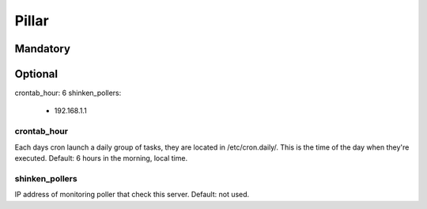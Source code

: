 Pillar
======

Mandatory 
---------

Optional 
--------

crontab_hour: 6
shinken_pollers:
  - 192.168.1.1

crontab_hour
~~~~~~~~~~~~

Each days cron launch a daily group of tasks, they are located in /etc/cron.daily/. 
This is the time of the day when they're executed.
Default: 6 hours in the morning, local time.

shinken_pollers
~~~~~~~~~~~~~~~

IP address of monitoring poller that check this server.
Default: not used.

